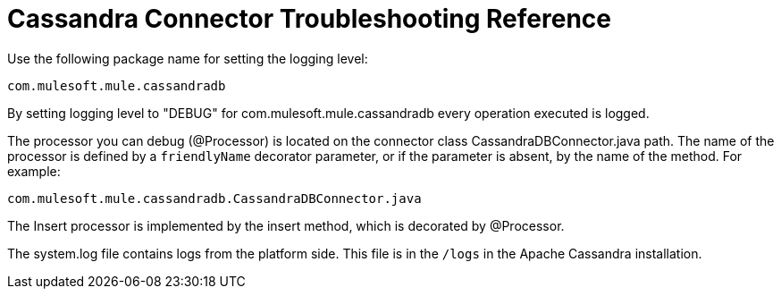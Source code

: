 = Cassandra Connector Troubleshooting Reference

Use the following package name for setting the logging level:

`[small]#com.mulesoft.mule.cassandradb#`

By setting logging level to "DEBUG" for [small]#com.mulesoft.mule.cassandradb# every operation executed is logged.

The processor you can debug (@Processor) is located on the connector class CassandraDBConnector.java path. The name of the processor is defined by a `friendlyName` decorator parameter, or if the parameter is absent, by the name of the method. For example:

`[small]#com.mulesoft.mule.cassandradb.CassandraDBConnector.java#`

The Insert processor is implemented by the insert method, which is decorated by @Processor.

The system.log file contains logs from the platform side. This file is in the `/logs` in the Apache Cassandra installation.
